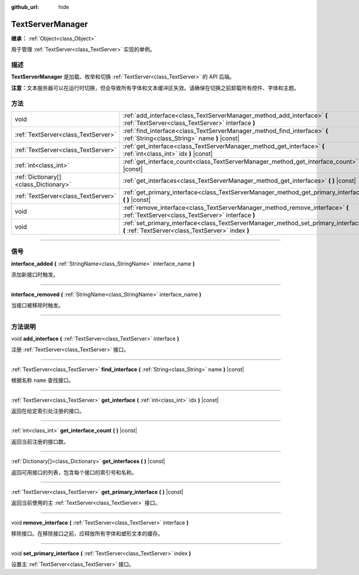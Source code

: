 :github_url: hide

.. DO NOT EDIT THIS FILE!!!
.. Generated automatically from Godot engine sources.
.. Generator: https://github.com/godotengine/godot/tree/master/doc/tools/make_rst.py.
.. XML source: https://github.com/godotengine/godot/tree/master/doc/classes/TextServerManager.xml.

.. _class_TextServerManager:

TextServerManager
=================

**继承：** :ref:`Object<class_Object>`

用于管理 :ref:`TextServer<class_TextServer>` 实现的单例。

.. rst-class:: classref-introduction-group

描述
----

**TextServerManager** 是加载、枚举和切换 :ref:`TextServer<class_TextServer>` 的 API 后端。

\ **注意：**\ 文本服务器可以在运行时切换，但会导致所有字体和文本缓冲区失效。请确保在切换之前卸载所有控件、字体和主题。

.. rst-class:: classref-reftable-group

方法
----

.. table::
   :widths: auto

   +---------------------------------------+------------------------------------------------------------------------------------------------------------------------------------------+
   | void                                  | :ref:`add_interface<class_TextServerManager_method_add_interface>` **(** :ref:`TextServer<class_TextServer>` interface **)**             |
   +---------------------------------------+------------------------------------------------------------------------------------------------------------------------------------------+
   | :ref:`TextServer<class_TextServer>`   | :ref:`find_interface<class_TextServerManager_method_find_interface>` **(** :ref:`String<class_String>` name **)** |const|                |
   +---------------------------------------+------------------------------------------------------------------------------------------------------------------------------------------+
   | :ref:`TextServer<class_TextServer>`   | :ref:`get_interface<class_TextServerManager_method_get_interface>` **(** :ref:`int<class_int>` idx **)** |const|                         |
   +---------------------------------------+------------------------------------------------------------------------------------------------------------------------------------------+
   | :ref:`int<class_int>`                 | :ref:`get_interface_count<class_TextServerManager_method_get_interface_count>` **(** **)** |const|                                       |
   +---------------------------------------+------------------------------------------------------------------------------------------------------------------------------------------+
   | :ref:`Dictionary[]<class_Dictionary>` | :ref:`get_interfaces<class_TextServerManager_method_get_interfaces>` **(** **)** |const|                                                 |
   +---------------------------------------+------------------------------------------------------------------------------------------------------------------------------------------+
   | :ref:`TextServer<class_TextServer>`   | :ref:`get_primary_interface<class_TextServerManager_method_get_primary_interface>` **(** **)** |const|                                   |
   +---------------------------------------+------------------------------------------------------------------------------------------------------------------------------------------+
   | void                                  | :ref:`remove_interface<class_TextServerManager_method_remove_interface>` **(** :ref:`TextServer<class_TextServer>` interface **)**       |
   +---------------------------------------+------------------------------------------------------------------------------------------------------------------------------------------+
   | void                                  | :ref:`set_primary_interface<class_TextServerManager_method_set_primary_interface>` **(** :ref:`TextServer<class_TextServer>` index **)** |
   +---------------------------------------+------------------------------------------------------------------------------------------------------------------------------------------+

.. rst-class:: classref-section-separator

----

.. rst-class:: classref-descriptions-group

信号
----

.. _class_TextServerManager_signal_interface_added:

.. rst-class:: classref-signal

**interface_added** **(** :ref:`StringName<class_StringName>` interface_name **)**

添加新接口时触发。

.. rst-class:: classref-item-separator

----

.. _class_TextServerManager_signal_interface_removed:

.. rst-class:: classref-signal

**interface_removed** **(** :ref:`StringName<class_StringName>` interface_name **)**

当接口被移除时触发。

.. rst-class:: classref-section-separator

----

.. rst-class:: classref-descriptions-group

方法说明
--------

.. _class_TextServerManager_method_add_interface:

.. rst-class:: classref-method

void **add_interface** **(** :ref:`TextServer<class_TextServer>` interface **)**

注册 :ref:`TextServer<class_TextServer>` 接口。

.. rst-class:: classref-item-separator

----

.. _class_TextServerManager_method_find_interface:

.. rst-class:: classref-method

:ref:`TextServer<class_TextServer>` **find_interface** **(** :ref:`String<class_String>` name **)** |const|

根据名称 ``name`` 查找接口。

.. rst-class:: classref-item-separator

----

.. _class_TextServerManager_method_get_interface:

.. rst-class:: classref-method

:ref:`TextServer<class_TextServer>` **get_interface** **(** :ref:`int<class_int>` idx **)** |const|

返回在给定索引处注册的接口。

.. rst-class:: classref-item-separator

----

.. _class_TextServerManager_method_get_interface_count:

.. rst-class:: classref-method

:ref:`int<class_int>` **get_interface_count** **(** **)** |const|

返回当前注册的接口数。

.. rst-class:: classref-item-separator

----

.. _class_TextServerManager_method_get_interfaces:

.. rst-class:: classref-method

:ref:`Dictionary[]<class_Dictionary>` **get_interfaces** **(** **)** |const|

返回可用接口的列表，包含每个接口的索引号和名称。

.. rst-class:: classref-item-separator

----

.. _class_TextServerManager_method_get_primary_interface:

.. rst-class:: classref-method

:ref:`TextServer<class_TextServer>` **get_primary_interface** **(** **)** |const|

返回当前使用的主 :ref:`TextServer<class_TextServer>` 接口。

.. rst-class:: classref-item-separator

----

.. _class_TextServerManager_method_remove_interface:

.. rst-class:: classref-method

void **remove_interface** **(** :ref:`TextServer<class_TextServer>` interface **)**

移除接口。在移除接口之前，应释放所有字体和塑形文本的缓存。

.. rst-class:: classref-item-separator

----

.. _class_TextServerManager_method_set_primary_interface:

.. rst-class:: classref-method

void **set_primary_interface** **(** :ref:`TextServer<class_TextServer>` index **)**

设置主 :ref:`TextServer<class_TextServer>` 接口。

.. |virtual| replace:: :abbr:`virtual (本方法通常需要用户覆盖才能生效。)`
.. |const| replace:: :abbr:`const (本方法没有副作用。不会修改该实例的任何成员变量。)`
.. |vararg| replace:: :abbr:`vararg (本方法除了在此处描述的参数外，还能够继续接受任意数量的参数。)`
.. |constructor| replace:: :abbr:`constructor (本方法用于构造某个类型。)`
.. |static| replace:: :abbr:`static (调用本方法无需实例，所以可以直接使用类名调用。)`
.. |operator| replace:: :abbr:`operator (本方法描述的是使用本类型作为左操作数的有效操作符。)`
.. |bitfield| replace:: :abbr:`BitField (这个值是由下列标志构成的位掩码整数。)`
